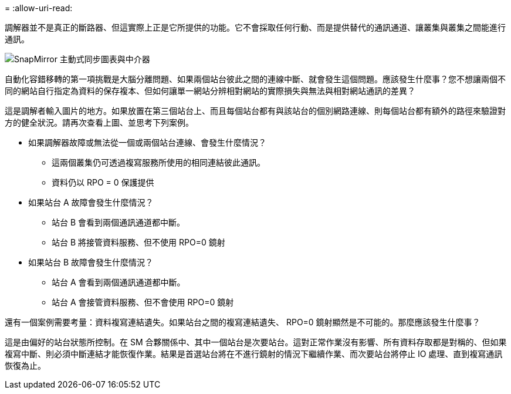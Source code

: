 = 
:allow-uri-read: 


調解器並不是真正的斷路器、但這實際上正是它所提供的功能。它不會採取任何行動、而是提供替代的通訊通道、讓叢集與叢集之間能進行通訊。

image:smas-mediator.png["SnapMirror 主動式同步圖表與中介器"]

自動化容錯移轉的第一項挑戰是大腦分離問題、如果兩個站台彼此之間的連線中斷、就會發生這個問題。應該發生什麼事？您不想讓兩個不同的網站自行指定為資料的保存複本、但如何讓單一網站分辨相對網站的實際損失與無法與相對網站通訊的差異？

這是調解者輸入圖片的地方。如果放置在第三個站台上、而且每個站台都有與該站台的個別網路連線、則每個站台都有額外的路徑來驗證對方的健全狀況。請再次查看上圖、並思考下列案例。

* 如果調解器故障或無法從一個或兩個站台連線、會發生什麼情況？
+
** 這兩個叢集仍可透過複寫服務所使用的相同連結彼此通訊。
** 資料仍以 RPO = 0 保護提供


* 如果站台 A 故障會發生什麼情況？
+
** 站台 B 會看到兩個通訊通道都中斷。
** 站台 B 將接管資料服務、但不使用 RPO=0 鏡射


* 如果站台 B 故障會發生什麼情況？
+
** 站台 A 會看到兩個通訊通道都中斷。
** 站台 A 會接管資料服務、但不會使用 RPO=0 鏡射




還有一個案例需要考量：資料複寫連結遺失。如果站台之間的複寫連結遺失、 RPO=0 鏡射顯然是不可能的。那麼應該發生什麼事？

這是由偏好的站台狀態所控制。在 SM 合夥關係中、其中一個站台是次要站台。這對正常作業沒有影響、所有資料存取都是對稱的、但如果複寫中斷、則必須中斷連結才能恢復作業。結果是首選站台將在不進行鏡射的情況下繼續作業、而次要站台將停止 IO 處理、直到複寫通訊恢復為止。
